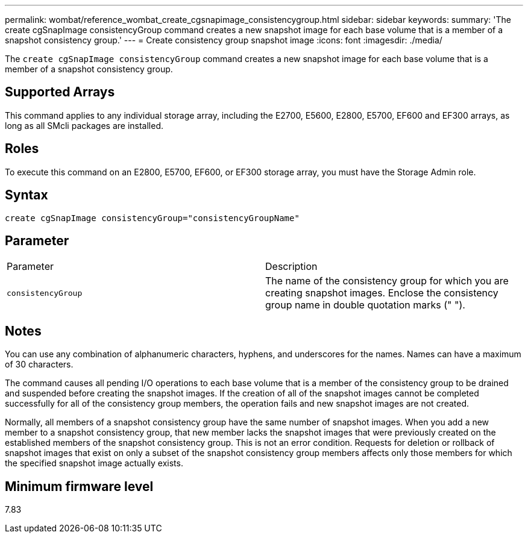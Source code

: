 ---
permalink: wombat/reference_wombat_create_cgsnapimage_consistencygroup.html
sidebar: sidebar
keywords: 
summary: 'The create cgSnapImage consistencyGroup command creates a new snapshot image for each base volume that is a member of a snapshot consistency group.'
---
= Create consistency group snapshot image
:icons: font
:imagesdir: ./media/

[.lead]
The `create cgSnapImage consistencyGroup` command creates a new snapshot image for each base volume that is a member of a snapshot consistency group.

== Supported Arrays

This command applies to any individual storage array, including the E2700, E5600, E2800, E5700, EF600 and EF300 arrays, as long as all SMcli packages are installed.

== Roles

To execute this command on an E2800, E5700, EF600, or EF300 storage array, you must have the Storage Admin role.

== Syntax

----
create cgSnapImage consistencyGroup="consistencyGroupName"
----

== Parameter

|===
| Parameter| Description
a|
`consistencyGroup`
a|
The name of the consistency group for which you are creating snapshot images. Enclose the consistency group name in double quotation marks (" ").
|===

== Notes

You can use any combination of alphanumeric characters, hyphens, and underscores for the names. Names can have a maximum of 30 characters.

The command causes all pending I/O operations to each base volume that is a member of the consistency group to be drained and suspended before creating the snapshot images. If the creation of all of the snapshot images cannot be completed successfully for all of the consistency group members, the operation fails and new snapshot images are not created.

Normally, all members of a snapshot consistency group have the same number of snapshot images. When you add a new member to a snapshot consistency group, that new member lacks the snapshot images that were previously created on the established members of the snapshot consistency group. This is not an error condition. Requests for deletion or rollback of snapshot images that exist on only a subset of the snapshot consistency group members affects only those members for which the specified snapshot image actually exists.

== Minimum firmware level

7.83
